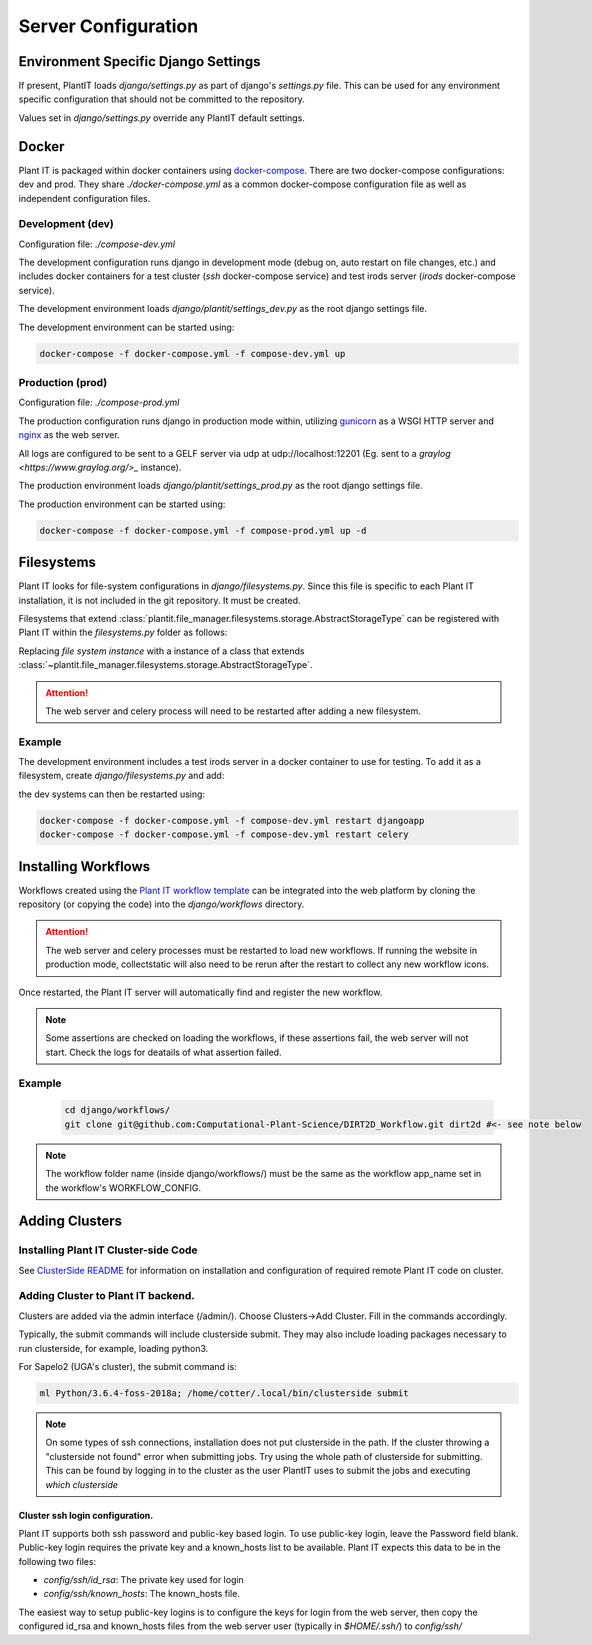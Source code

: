 Server Configuration
====================

Environment Specific Django Settings
-------------------------------------
If present, PlantIT loads `django/settings.py` as part of django's `settings.py`
file. This can be used for any environment specific configuration that should
not be committed to the repository.

Values set in `django/settings.py` override any PlantIT default settings.

.. _configuration-docker:

Docker
-------

Plant IT is packaged within docker containers using
`docker-compose <https://docs.docker.com/compose/>`_. There are two
docker-compose configurations: dev and prod. They share `./docker-compose.yml`
as a common docker-compose configuration file as well as independent
configuration files.

Development (dev)
^^^^^^^^^^^^^^^^^

Configuration file: `./compose-dev.yml`

The development configuration runs django in development mode (debug on,
auto restart on file changes, etc.) and includes docker containers for
a test cluster (`ssh` docker-compose service) and test irods server
(`irods` docker-compose service).

The development environment loads `django/plantit/settings_dev.py` as the
root django settings file.

The development environment can be started using:

.. code-block:: bash

  docker-compose -f docker-compose.yml -f compose-dev.yml up

Production (prod)
^^^^^^^^^^^^^^^^^^^

Configuration file: `./compose-prod.yml`

The production configuration runs django in production mode within, utilizing
`gunicorn <https://gunicorn.org/>`_ as a WSGI HTTP server
and `nginx <https://www.nginx.com/>`_ as the web server.

All logs are configured to be sent to a GELF server via udp at
udp://localhost:12201 (Eg. sent to a `graylog <https://www.graylog.org/>_`
instance).

The production environment loads `django/plantit/settings_prod.py` as the
root django settings file.

The production environment can be started using:

.. code-block:: bash

  docker-compose -f docker-compose.yml -f compose-prod.yml up -d

.. _configuration-filesystems:

Filesystems
------------

Plant IT looks for file-system configurations in `django/filesystems.py`. Since
this file is specific to each Plant IT installation, it is not included in the
git repository. It must be created.

Filesystems that extend
:class:`plantit.file_manager.filesystems.storage.AbstractStorageType` can be
registered with Plant IT within the `filesystems.py` folder as follows:

.. code-block:: python
  :caption: django/filesystems.py

  from plantit.file_manager.filesystems import registrar

  registrar.register(
    #file system instance
  )

Replacing `file system instance` with a instance of a class that extends
:class:`~plantit.file_manager.filesystems.storage.AbstractStorageType`.

.. Attention::
  The web server and celery process will need to be restarted
  after adding a new filesystem.

Example
^^^^^^^

The development environment includes a test irods server in a docker container
to use for testing. To add it as a filesystem, create `django/filesystems.py` and add:

.. code-block:: python
  :caption: django/filesystems.py

  from plantit.file_manager.filesystems.irods import IRods
  from plantit.file_manager.filesystems import registrar

  registrar.register(IRods(name = "irods",
                           username = "rods",
                           password = "rods",
                           port = 1247,
                           hostname = "irods",
                           zone = "tempZone"),
                      lambda user: "/tempZone/home/rods/")

the dev systems can then be restarted using:

.. code-block:: bash

  docker-compose -f docker-compose.yml -f compose-dev.yml restart djangoapp
  docker-compose -f docker-compose.yml -f compose-dev.yml restart celery

.. _configuration-installing-workflows:

Installing Workflows
---------------------
Workflows created using the
`Plant IT workflow template <https://github.com/Computational-Plant-Science/cookiecutter_PlantIT>`_
can be integrated into the web platform by cloning the repository
(or copying the code) into the `django/workflows` directory.

.. Attention::
  The web server and celery processes must be restarted to load new workflows.
  If running the website in production mode, collectstatic will also need
  to be rerun after the restart to collect any new workflow icons.

Once restarted, the Plant IT server will automatically find and register
the new workflow.

.. Note::
  Some assertions are checked on loading the workflows, if these assertions
  fail, the web server will not start. Check the logs for deatails of what
  assertion failed.

Example
^^^^^^^^
  .. code-block:: bash

    cd django/workflows/
    git clone git@github.com:Computational-Plant-Science/DIRT2D_Workflow.git dirt2d #<- see note below

.. Note::
  The workflow folder name (inside django/workflows/) must be the same as the
  workflow app_name set in the workflow's WORKFLOW_CONFIG.

Adding Clusters
----------------

Installing Plant IT Cluster-side Code
^^^^^^^^^^^^^^^^^^^^^^^^^^^^^^^^^^^^^

See `ClusterSide README <https://github.com/Computational-Plant-Science/DIRT2_ClusterSide>`_
for information on installation and configuration of required remote Plant IT code on cluster.

Adding Cluster to Plant IT backend.
^^^^^^^^^^^^^^^^^^^^^^^^^^^^^^^^^^^
Clusters are added via the admin interface (/admin/).
Choose Clusters->Add Cluster. Fill in the commands accordingly.

Typically, the submit commands will include clusterside submit.
They may also include loading packages necessary to run clusterside,
for example, loading python3.

For Sapelo2 (UGA's cluster), the submit command is:

.. code-block:: bash

  ml Python/3.6.4-foss-2018a; /home/cotter/.local/bin/clusterside submit

.. Note::
  On some types of ssh connections, installation does not put clusterside in the
  path. If the cluster throwing a "clusterside not found" error when submitting
  jobs. Try using the whole path of clusterside for submitting.
  This can be found by logging in to the cluster as the user PlantIT uses
  to submit the jobs and executing `which clusterside`

.. _configuration-clusters-ssh-config:

Cluster ssh login configuration.
"""""""""""""""""""""""""""""""""

Plant IT supports both ssh password and public-key based login.
To use public-key login, leave the Password field blank.
Public-key login requires the private key and a known_hosts list to be
available. Plant IT expects this data to be in the following two files:

- `config/ssh/id_rsa`: The private key used for login
- `config/ssh/known_hosts`: The known_hosts file.

The easiest way to setup public-key logins is to configure the keys for
login from the web server, then copy the configured id_rsa and known_hosts
files from the web server user (typically in `$HOME/.ssh/`) to `config/ssh/`
